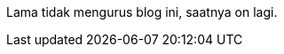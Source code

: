 :page-title     : On lagi
:page-signed-by : Deo Valiandro. M <valiandrod@gmail.com>
:page-layout    : default
:page-time      : 2023-03-12


Lama tidak mengurus blog ini, saatnya on lagi.